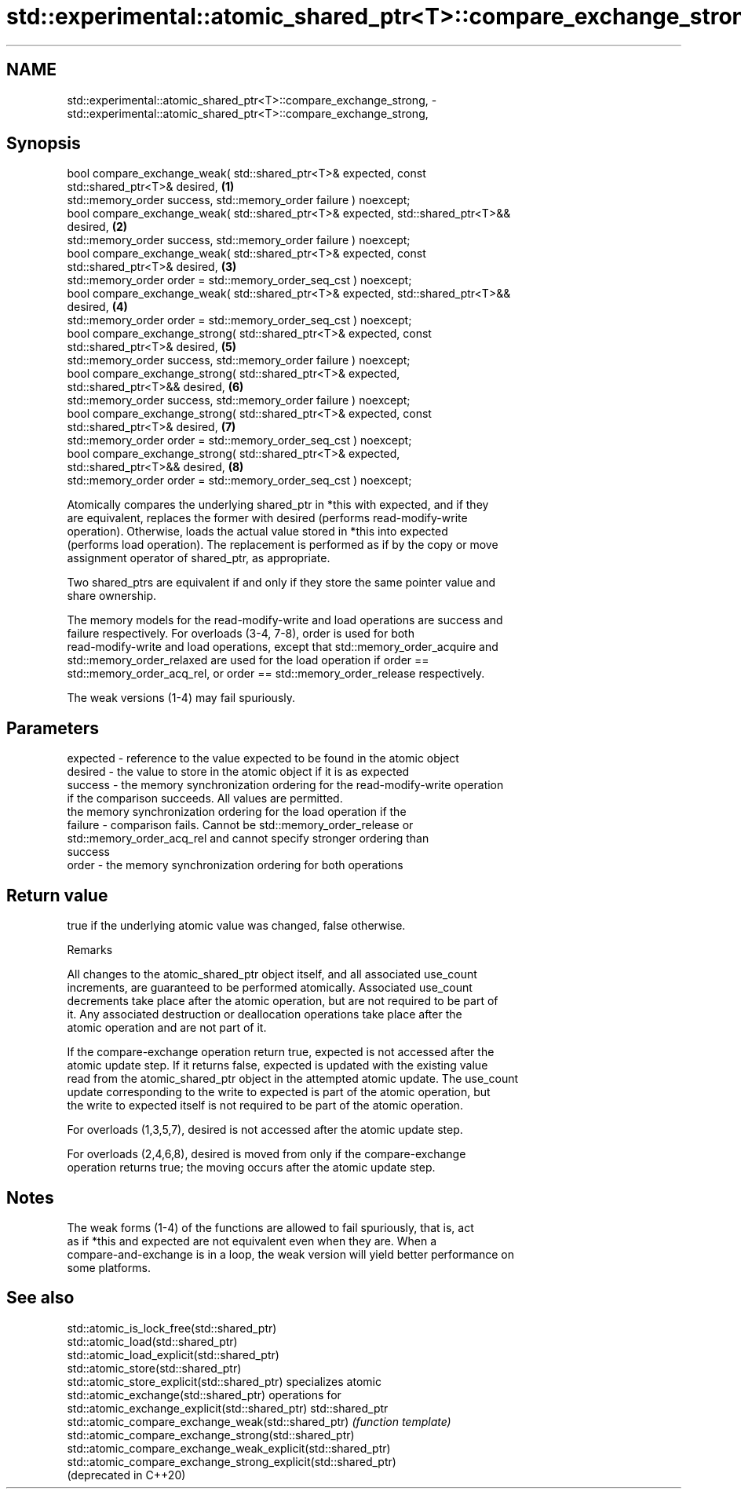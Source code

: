 .TH std::experimental::atomic_shared_ptr<T>::compare_exchange_strong, 3 "2019.08.27" "http://cppreference.com" "C++ Standard Libary"
.SH NAME
std::experimental::atomic_shared_ptr<T>::compare_exchange_strong, \- std::experimental::atomic_shared_ptr<T>::compare_exchange_strong,

.SH Synopsis

   bool compare_exchange_weak( std::shared_ptr<T>& expected, const
   std::shared_ptr<T>& desired,                                                    \fB(1)\fP
   std::memory_order success, std::memory_order failure ) noexcept;
   bool compare_exchange_weak( std::shared_ptr<T>& expected, std::shared_ptr<T>&&
   desired,                                                                        \fB(2)\fP
   std::memory_order success, std::memory_order failure ) noexcept;
   bool compare_exchange_weak( std::shared_ptr<T>& expected, const
   std::shared_ptr<T>& desired,                                                    \fB(3)\fP
   std::memory_order order = std::memory_order_seq_cst ) noexcept;
   bool compare_exchange_weak( std::shared_ptr<T>& expected, std::shared_ptr<T>&&
   desired,                                                                        \fB(4)\fP
   std::memory_order order = std::memory_order_seq_cst ) noexcept;
   bool compare_exchange_strong( std::shared_ptr<T>& expected, const
   std::shared_ptr<T>& desired,                                                    \fB(5)\fP
   std::memory_order success, std::memory_order failure ) noexcept;
   bool compare_exchange_strong( std::shared_ptr<T>& expected,
   std::shared_ptr<T>&& desired,                                                   \fB(6)\fP
   std::memory_order success, std::memory_order failure ) noexcept;
   bool compare_exchange_strong( std::shared_ptr<T>& expected, const
   std::shared_ptr<T>& desired,                                                    \fB(7)\fP
   std::memory_order order = std::memory_order_seq_cst ) noexcept;
   bool compare_exchange_strong( std::shared_ptr<T>& expected,
   std::shared_ptr<T>&& desired,                                                   \fB(8)\fP
   std::memory_order order = std::memory_order_seq_cst ) noexcept;

   Atomically compares the underlying shared_ptr in *this with expected, and if they
   are equivalent, replaces the former with desired (performs read-modify-write
   operation). Otherwise, loads the actual value stored in *this into expected
   (performs load operation). The replacement is performed as if by the copy or move
   assignment operator of shared_ptr, as appropriate.

   Two shared_ptrs are equivalent if and only if they store the same pointer value and
   share ownership.

   The memory models for the read-modify-write and load operations are success and
   failure respectively. For overloads (3-4, 7-8), order is used for both
   read-modify-write and load operations, except that std::memory_order_acquire and
   std::memory_order_relaxed are used for the load operation if order ==
   std::memory_order_acq_rel, or order == std::memory_order_release respectively.

   The weak versions (1-4) may fail spuriously.

.SH Parameters

   expected - reference to the value expected to be found in the atomic object
   desired  - the value to store in the atomic object if it is as expected
   success  - the memory synchronization ordering for the read-modify-write operation
              if the comparison succeeds. All values are permitted.
              the memory synchronization ordering for the load operation if the
   failure  - comparison fails. Cannot be std::memory_order_release or
              std::memory_order_acq_rel and cannot specify stronger ordering than
              success
   order    - the memory synchronization ordering for both operations

.SH Return value

   true if the underlying atomic value was changed, false otherwise.

  Remarks

   All changes to the atomic_shared_ptr object itself, and all associated use_count
   increments, are guaranteed to be performed atomically. Associated use_count
   decrements take place after the atomic operation, but are not required to be part of
   it. Any associated destruction or deallocation operations take place after the
   atomic operation and are not part of it.

   If the compare-exchange operation return true, expected is not accessed after the
   atomic update step. If it returns false, expected is updated with the existing value
   read from the atomic_shared_ptr object in the attempted atomic update. The use_count
   update corresponding to the write to expected is part of the atomic operation, but
   the write to expected itself is not required to be part of the atomic operation.

   For overloads (1,3,5,7), desired is not accessed after the atomic update step.

   For overloads (2,4,6,8), desired is moved from only if the compare-exchange
   operation returns true; the moving occurs after the atomic update step.

.SH Notes

   The weak forms (1-4) of the functions are allowed to fail spuriously, that is, act
   as if *this and expected are not equivalent even when they are. When a
   compare-and-exchange is in a loop, the weak version will yield better performance on
   some platforms.

.SH See also

   std::atomic_is_lock_free(std::shared_ptr)
   std::atomic_load(std::shared_ptr)
   std::atomic_load_explicit(std::shared_ptr)
   std::atomic_store(std::shared_ptr)
   std::atomic_store_explicit(std::shared_ptr)                   specializes atomic
   std::atomic_exchange(std::shared_ptr)                         operations for
   std::atomic_exchange_explicit(std::shared_ptr)                std::shared_ptr
   std::atomic_compare_exchange_weak(std::shared_ptr)            \fI(function template)\fP
   std::atomic_compare_exchange_strong(std::shared_ptr)
   std::atomic_compare_exchange_weak_explicit(std::shared_ptr)
   std::atomic_compare_exchange_strong_explicit(std::shared_ptr)
   (deprecated in C++20)
